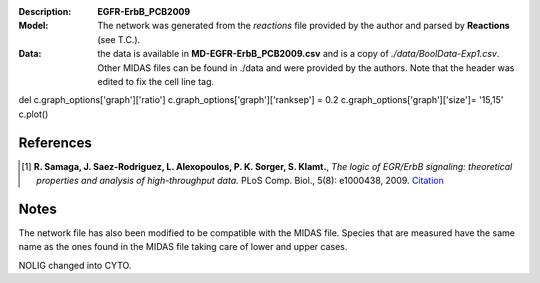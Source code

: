 :Description: **EGFR-ErbB_PCB2009**
:Model: The network was generated from the *reactions* file provided by the author and parsed by **Reactions** (see T.C.). 
:Data: the data is available in **MD-EGFR-ErbB_PCB2009.csv** and is a copy of *./data/BoolData-Exp1.csv*. Other MIDAS files can be found in ./data and were provided by the authors. Note that the header was edited to fix the cell line  tag.


.. image:: https://github.com/cellnopt/cellnopt/blob/master/cno/datasets/EGFR-ErbB_PCB2009/EGFR-ErbB_PCB2009.png


del c.graph_options['graph']['ratio']
c.graph_options['graph']['ranksep'] = 0.2
c.graph_options['graph']['size']= '15,15'
c.plot()


References
------------

.. [1] **R. Samaga, J. Saez-Rodriguez, L. Alexopoulos, P. K. Sorger, S. Klamt.**, 
   *The logic of EGR/ErbB signaling: theoretical properties and analysis of high-throughput data.* 
   PLoS Comp. Biol., 5(8): e1000438, 2009.
   `Citation <http://www.ploscompbiol.org/article/info%3Adoi%2F10.1371%2Fjournal.pcbi.1000438>`_

Notes
-------
The network file has also been modified to be compatible with the MIDAS file.
Species that are measured have the same name as the ones found in the MIDAS file
taking care of lower and upper cases. 

NOLIG changed into CYTO.
